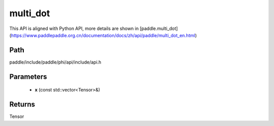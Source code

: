 .. _en_api_paddle_experimental_multi_dot:

multi_dot
-------------------------------

.. cpp:function:: Tensor multi_dot ( const std::vector<Tensor> & x ) ;


This API is aligned with Python API, more details are shown in [paddle.multi_dot](https://www.paddlepaddle.org.cn/documentation/docs/zh/api/paddle/multi_dot_en.html)

Path
:::::::::::::::::::::
paddle/include/paddle/phi/api/include/api.h

Parameters
:::::::::::::::::::::
	- **x** (const std::vector<Tensor>&)

Returns
:::::::::::::::::::::
Tensor
